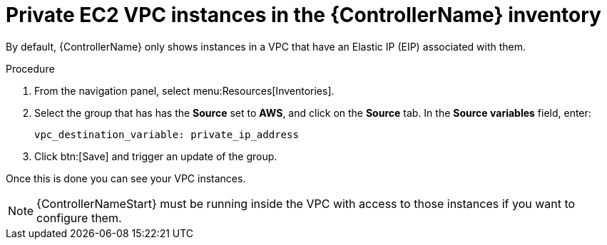 [id="controller-ec2-vpc-instances"]

= Private EC2 VPC instances in the {ControllerName} inventory

By default, {ControllerName} only shows instances in a VPC that have an Elastic IP (EIP) associated with them. 

.Procedure
. From the navigation panel, select menu:Resources[Inventories].
. Select the group that has has the *Source* set to *AWS*, and click on the *Source* tab.
In the *Source variables* field, enter:
+
[literal, options="nowrap" subs="+attributes"]
----
vpc_destination_variable: private_ip_address
----
+
. Click btn:[Save] and trigger an update of the group.

Once this is done you can see your VPC instances.

[NOTE]
====
{ControllerNameStart} must be running inside the VPC with access to those instances if you want to configure them.
====
